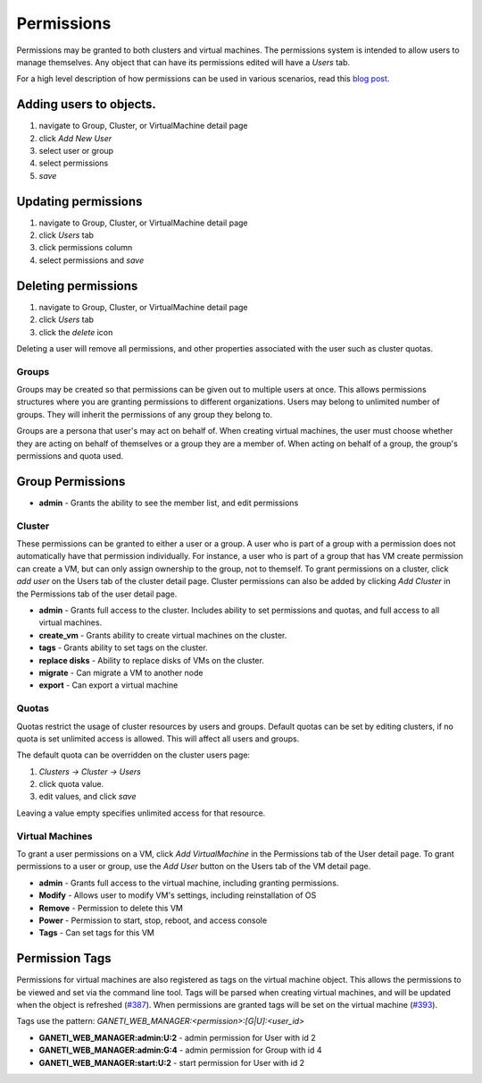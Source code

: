 .. _permissions:

Permissions
===========

Permissions may be granted to both clusters and virtual machines. The
permissions system is intended to allow users to manage themselves. Any
object that can have its permissions edited will have a *Users* tab.

For a high level description of how permissions can be used in various
scenarios, read this `blog
post <http://blogs.osuosl.org/kreneskyp/2010/12/28/ganeti-web-manager-permissions/>`_.

Adding users to objects.
~~~~~~~~~~~~~~~~~~~~~~~~

#. navigate to Group, Cluster, or VirtualMachine detail page
#. click *Add New User*
#. select user or group
#. select permissions
#. *save*

Updating permissions
~~~~~~~~~~~~~~~~~~~~

#. navigate to Group, Cluster, or VirtualMachine detail page
#. click *Users* tab
#. click permissions column
#. select permissions and *save*

Deleting permissions
~~~~~~~~~~~~~~~~~~~~

#. navigate to Group, Cluster, or VirtualMachine detail page
#. click *Users* tab
#. click the *delete* icon

Deleting a user will remove all permissions, and other properties
associated with the user such as cluster quotas.

Groups
------

Groups may be created so that permissions can be given out to multiple users
at once. This allows permissions structures where you are granting permissions
to different organizations. Users may belong to unlimited number of groups.
They will inherit the permissions of any group they belong to.

Groups are a persona that user's may act on behalf of. When creating
virtual machines, the user must choose whether they are acting on behalf
of themselves or a group they are a member of. When acting on behalf of
a group, the group's permissions and quota used.

Group Permissions
~~~~~~~~~~~~~~~~~

-  **admin** - Grants the ability to see the member list, and edit
   permissions

Cluster
-------

These permissions can be granted to either a user or a group. A user who
is part of a group with a permission does not automatically have that
permission individually. For instance, a user who is part of a group
that has VM create permission can create a VM, but can only assign
ownership to the group, not to themself. To grant permissions on a
cluster, click *add user* on the Users tab of the cluster detail page.
Cluster permissions can also be added by clicking *Add Cluster* in the
Permissions tab of the user detail page.

-  **admin** - Grants full access to the cluster. Includes ability to
   set permissions and quotas, and full access to all virtual machines.
-  **create\_vm** - Grants ability to create virtual machines on the
   cluster.
-  **tags** - Grants ability to set tags on the cluster.
-  **replace disks** - Ability to replace disks of VMs on the cluster.
-  **migrate** - Can migrate a VM to another node
-  **export** - Can export a virtual machine

Quotas
------

Quotas restrict the usage of cluster resources by users and groups.
Default quotas can be set by editing clusters, if no quota is set
unlimited access is allowed. This will affect all users and groups.

The default quota can be overridden on the cluster users page:

#. *Clusters -> Cluster -> Users*
#. click quota value.
#. edit values, and click *save*

Leaving a value empty specifies unlimited access for that resource.

Virtual Machines
----------------

To grant a user permissions on a VM, click *Add VirtualMachine* in the
Permissions tab of the User detail page. To grant permissions to a user
or group, use the *Add User* button on the Users tab of the VM detail
page.

-  **admin** - Grants full access to the virtual machine, including
   granting permissions.
-  **Modify** - Allows user to modify VM's settings, including
   reinstallation of OS
-  **Remove** - Permission to delete this VM
-  **Power** - Permission to start, stop, reboot, and access console
-  **Tags** - Can set tags for this VM

.. _permission-tags:

Permission Tags
~~~~~~~~~~~~~~~

Permissions for virtual machines are also registered as tags on the
virtual machine object. This allows the permissions to be viewed and set
via the command line tool. Tags will be parsed when creating virtual
machines, and will be updated when the object is refreshed
(`#387 <http://code.osuosl.org/issues/387>`_). When permissions are granted tags will be set
on the virtual machine (`#393 <http://code.osuosl.org/issues/393>`_).

Tags use the pattern:
*GANETI\_WEB\_MANAGER:<permission>:[G\|U]:<user\_id>*

-  **GANETI\_WEB\_MANAGER:admin:U:2** - admin permission for User with
   id 2
-  **GANETI\_WEB\_MANAGER:admin:G:4** - admin permission for Group with
   id 4
-  **GANETI\_WEB\_MANAGER:start:U:2** - start permission for User with
   id 2
